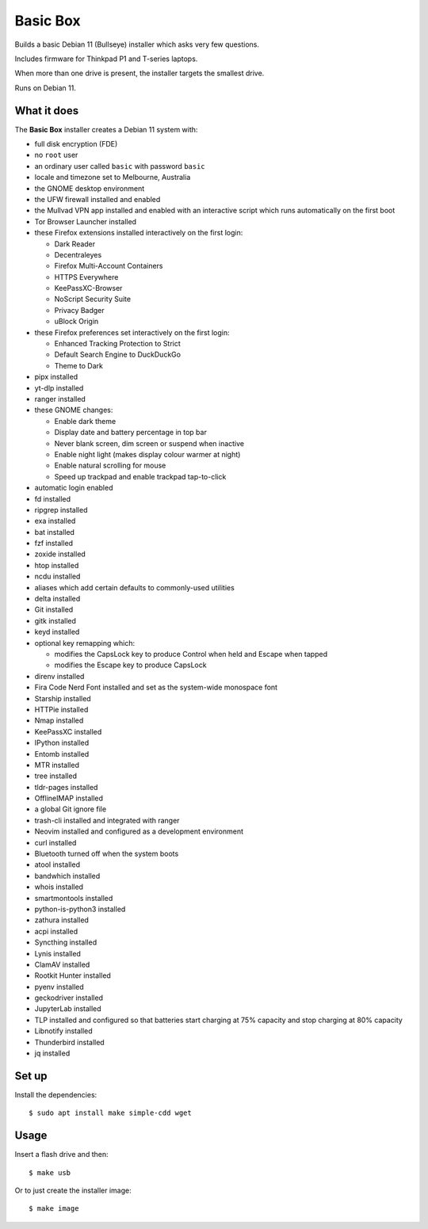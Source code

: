 Basic Box
=========

Builds a basic Debian 11 (Bullseye) installer which asks very few questions.

Includes firmware for Thinkpad P1 and T-series laptops.

When more than one drive is present, the installer targets the smallest drive.

Runs on Debian 11.


What it does
------------

The **Basic Box** installer creates a Debian 11 system with:

- full disk encryption (FDE)
- no ``root`` user
- an ordinary user called ``basic`` with password ``basic``
- locale and timezone set to Melbourne, Australia
- the GNOME desktop environment
- the UFW firewall installed and enabled
- the Mullvad VPN app installed and enabled with an interactive script which
  runs automatically on the first boot
- Tor Browser Launcher installed
- these Firefox extensions installed interactively on the first login:

  - Dark Reader
  - Decentraleyes
  - Firefox Multi-Account Containers
  - HTTPS Everywhere
  - KeePassXC-Browser
  - NoScript Security Suite
  - Privacy Badger
  - uBlock Origin

- these Firefox preferences set interactively on the first login:

  - Enhanced Tracking Protection to Strict
  - Default Search Engine to DuckDuckGo
  - Theme to Dark

- pipx installed
- yt-dlp installed
- ranger installed
- these GNOME changes:

  - Enable dark theme
  - Display date and battery percentage in top bar
  - Never blank screen, dim screen or suspend when inactive
  - Enable night light (makes display colour warmer at night)
  - Enable natural scrolling for mouse
  - Speed up trackpad and enable trackpad tap-to-click

- automatic login enabled
- fd installed
- ripgrep installed
- exa installed
- bat installed
- fzf installed
- zoxide installed
- htop installed
- ncdu installed
- aliases which add certain defaults to commonly-used utilities
- delta installed
- Git installed
- gitk installed
- keyd installed
- optional key remapping which:

  - modifies the CapsLock key to produce Control when held and Escape when
    tapped
  - modifies the Escape key to produce CapsLock

- direnv installed
- Fira Code Nerd Font installed and set as the system-wide monospace font
- Starship installed
- HTTPie installed
- Nmap installed
- KeePassXC installed
- IPython installed
- Entomb installed
- MTR installed
- tree installed
- tldr-pages installed
- OfflineIMAP installed
- a global Git ignore file
- trash-cli installed and integrated with ranger
- Neovim installed and configured as a development environment
- curl installed
- Bluetooth turned off when the system boots
- atool installed
- bandwhich installed
- whois installed
- smartmontools installed
- python-is-python3 installed
- zathura installed
- acpi installed
- Syncthing installed
- Lynis installed
- ClamAV installed
- Rootkit Hunter installed
- pyenv installed
- geckodriver installed
- JupyterLab installed
- TLP installed and configured so that batteries start charging at 75% capacity
  and stop charging at 80% capacity
- Libnotify installed
- Thunderbird installed
- jq installed


Set up
------

Install the dependencies::

  $ sudo apt install make simple-cdd wget


Usage
-----

Insert a flash drive and then::

  $ make usb

Or to just create the installer image::

  $ make image
